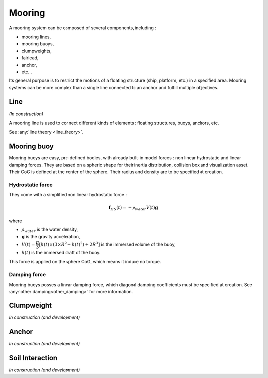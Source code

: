 .. mooring:

Mooring
*******

A mooring system can be composed of several components, including :

- mooring lines,
- mooring buoys,
- clumpweights,
- fairlead,
- anchor, 
- etc...

Its general purpose is to restrict the motions of a floating structure (ship, platform, etc.) in a specified area.
Mooring systems can be more complex than a single line connected to an anchor and fulfill multiple objectives.


Line
====

*(In construction)*

A mooring line is used to connect different kinds of elements : floating structures, buoys, anchors, etc.


See :any:`line theory <line_theory>`.


Mooring buoy
============

Mooring buoys are easy, pre-defined bodies, with already built-in model forces : non linear hydrostatic and linear damping forces.
They are based on a spheric shape for their inertia distribution, collision box and visualization asset.
Their CoG is defined at the center of the sphere. Their radius and density are to be specified at creation.

Hydrostatic force
-----------------

They come with a simplified non linear hydrostatic force :

.. math::
        \mathbf{f}_{HS} (t) = - \rho_{water} V(t) \mathbf{g}

where

- :math:`\rho_{water}` is the water density,
- :math:`\mathbf{g}` is the gravity acceleration,
- :math:`V(t) = \dfrac{\pi}{3} \left[ h(t) \times \left(3 \times R^2 - h(t)^2 \right) + 2 R^3 \right]` is the immersed volume of the buoy,
- :math:`h(t)` is the immersed draft of the buoy.

This force is applied on the sphere CoG, which means it induce no torque.


Damping force
-------------

Mooring buoys posses a linear damping force, which diagonal damping coefficients must be specified at creation.
See :any:`other damping<other_damping>` for more information.

Clumpweight
===========

*In construction (and development)*

Anchor
======

*In construction (and development)*


Soil Interaction
================

*In construction (and development)*



